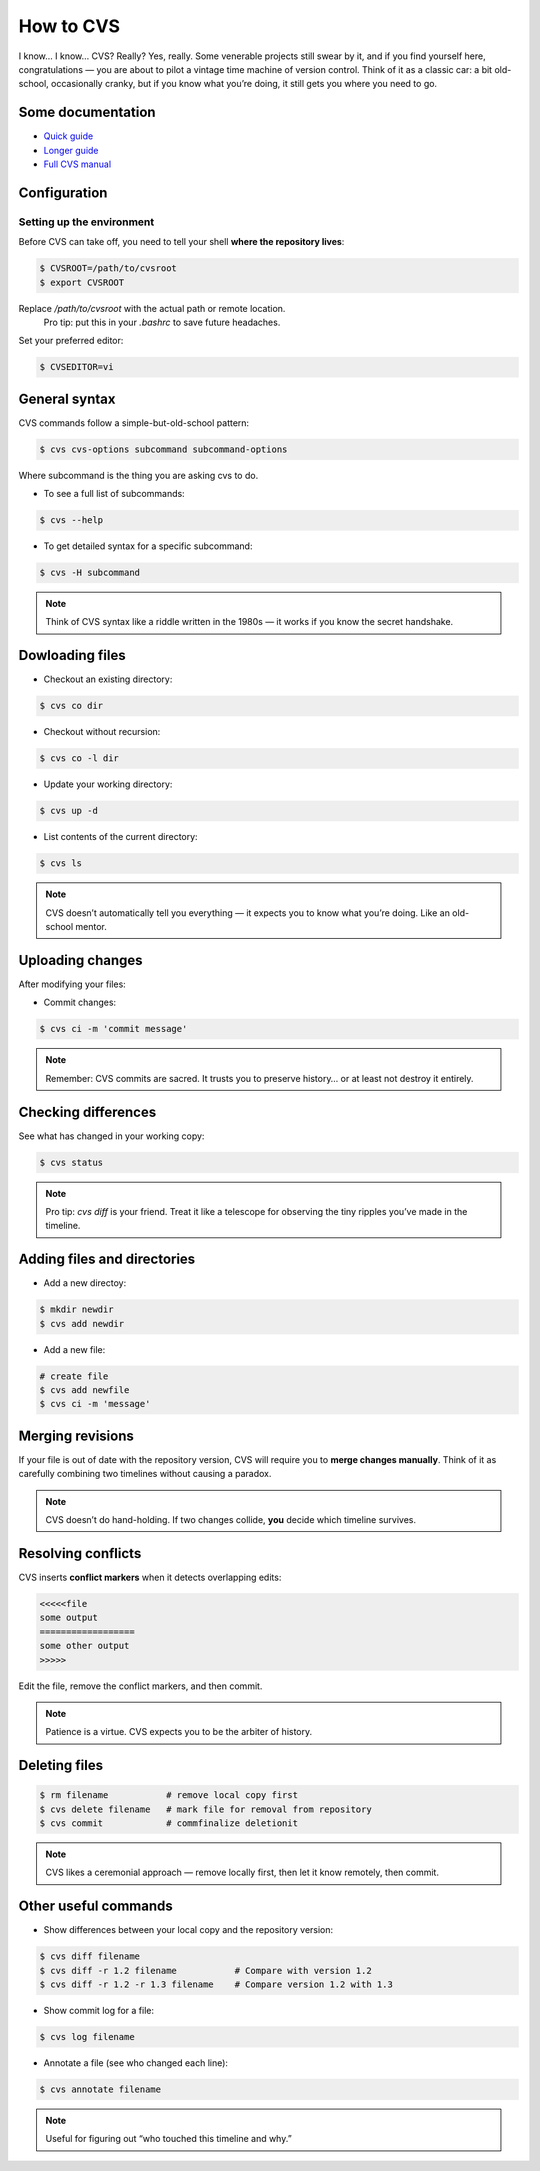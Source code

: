 .. _howtocvs:

**********************
How to CVS
**********************

I know… I know…  
CVS? Really? Yes, really. Some venerable projects still swear by it, and if you find yourself here, congratulations — you are about to pilot a vintage time machine of version control.  
Think of it as a classic car: a bit old-school, occasionally cranky, but if you know what you’re doing, it still gets you where you need to go.



Some documentation
==================

* `Quick guide <https://www.cs.umb.edu/~srevilak/cvs.html>`_

* `Longer guide <https://www.yolinux.com/TUTORIALS/LinuxTutorialCVSintro.html>`_

* `Full CVS manual <https://www.gnu.org/software/trans-coord/manual/cvs/>`_

Configuration
=============

Setting up the environment
-------------------------- 

Before CVS can take off, you need to tell your shell **where the repository lives**:

.. code:: bash

    $ CVSROOT=/path/to/cvsroot
    $ export CVSROOT

Replace `/path/to/cvsroot` with the actual path or remote location.  
   Pro tip: put this in your `.bashrc` to save future headaches.

Set your preferred editor:



.. code:: bash

    $ CVSEDITOR=vi




General syntax 
==============

CVS commands follow a simple-but-old-school pattern:

.. code:: bash

    $ cvs cvs-options subcommand subcommand-options

Where subcommand is the thing you are asking cvs to do.

* To see a full list of subcommands:

.. code:: bash

    $ cvs --help

* To get detailed syntax for a specific subcommand:

.. code:: bash
    
    $ cvs -H subcommand


.. note::

   Think of CVS syntax like a riddle written in the 1980s — it works if you know the secret handshake.


Dowloading files
================

* Checkout an existing directory:

.. code:: bash
    
    $ cvs co dir

* Checkout without recursion:

.. code:: bash
    
    $ cvs co -l dir

* Update your working directory:

.. code:: bash
    
    $ cvs up -d

* List contents of the current directory:

.. code:: bash

    $ cvs ls

.. note::

   CVS doesn’t automatically tell you everything — it expects you to know what you’re doing. Like an old-school mentor.


Uploading changes
=================

After modifying your files:

* Commit changes:

.. code:: bash
    
    $ cvs ci -m 'commit message'

.. note::

   Remember: CVS commits are sacred. It trusts you to preserve history… or at least not destroy it entirely.


Checking differences
====================

See what has changed in your working copy:

.. code:: bash

    $ cvs status

.. note::

   Pro tip: `cvs diff` is your friend. Treat it like a telescope for observing the tiny ripples you’ve made in the timeline.



Adding files and directories
============================

* Add a new directoy:

.. code:: bash

    $ mkdir newdir
    $ cvs add newdir


* Add a new file:

.. code:: bash

    # create file
    $ cvs add newfile
    $ cvs ci -m 'message' 


Merging revisions
==================


If your file is out of date with the repository version, CVS will require you to **merge changes manually**. Think of it as carefully combining two timelines without causing a paradox.

.. note::

   CVS doesn’t do hand-holding. If two changes collide, **you** decide which timeline survives.


Resolving conflicts
===================

CVS inserts **conflict markers** when it detects overlapping edits:

.. code::

    <<<<<file 
    some output
    ==================
    some other output
    >>>>>

Edit the file, remove the conflict markers, and then commit.

.. note::

   Patience is a virtue. CVS expects you to be the arbiter of history.


Deleting files
===============

.. code:: bash

    $ rm filename           # remove local copy first
    $ cvs delete filename   # mark file for removal from repository
    $ cvs commit            # commfinalize deletionit

.. note::

   CVS likes a ceremonial approach — remove locally first, then let it know remotely, then commit.  


Other useful commands
======================

* Show differences between your local copy and the repository version:

.. code:: bash

    $ cvs diff filename
    $ cvs diff -r 1.2 filename           # Compare with version 1.2
    $ cvs diff -r 1.2 -r 1.3 filename    # Compare version 1.2 with 1.3

* Show commit log for a file:

.. code:: bash

    $ cvs log filename

* Annotate a file (see who changed each line):

.. code:: bash 

    $ cvs annotate filename

.. note::
   Useful for figuring out “who touched this timeline and why.”

